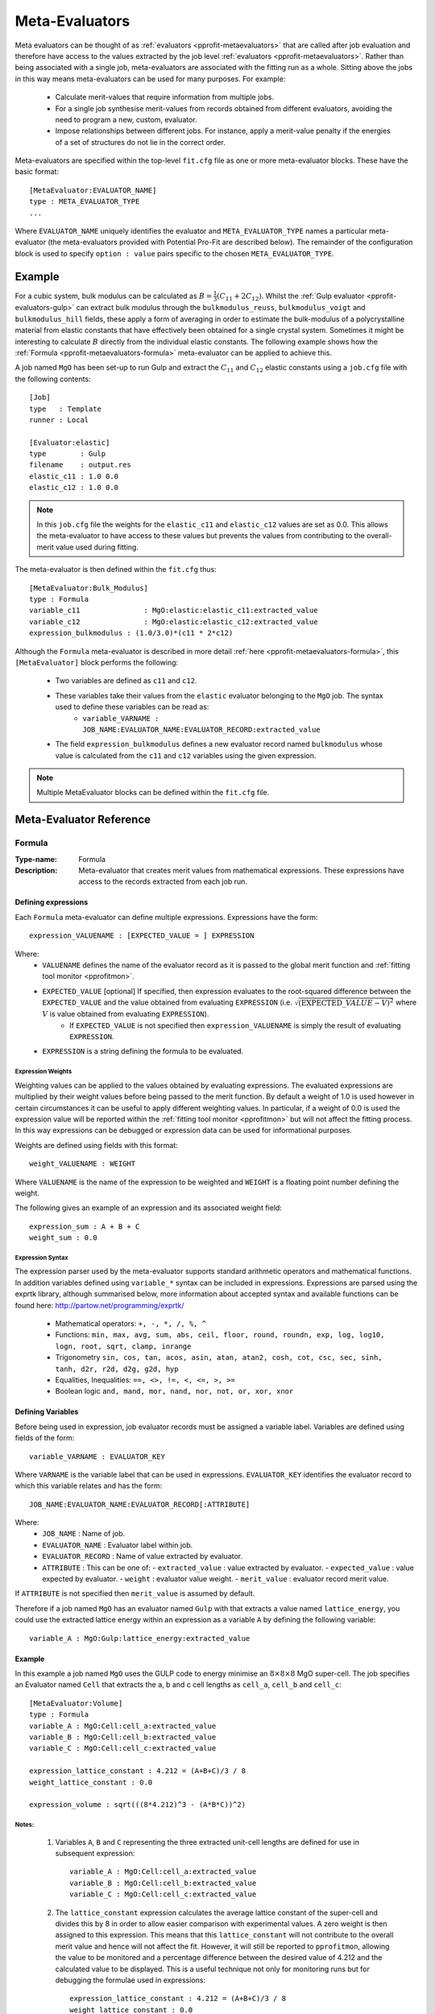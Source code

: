 .. _pprofit-metaevaluators:

###############
Meta-Evaluators
###############

Meta evaluators can be thought of as :ref:`evaluators <pprofit-metaevaluators>` that are called after job evaluation and therefore have access to the values extracted by the job level :ref:`evaluators <pprofit-metaevaluators>`. Rather than being associated with a single job, meta-evaluators are associated with the fitting run as a whole. Sitting above the jobs in this way means meta-evaluators can be used for many purposes. For example:

	* Calculate merit-values that require information from multiple jobs.
	* For a single job synthesise merit-values from records obtained from different evaluators, avoiding the need to program a new, custom, evaluator.
	* Impose relationships between different jobs. For instance, apply a merit-value penalty if the energies of a set of structures do not lie in the correct order.


Meta-evaluators are specified within the top-level ``fit.cfg`` file as one or more meta-evaluator blocks. These have the basic format::

	[MetaEvaluator:EVALUATOR_NAME]
	type : META_EVALUATOR_TYPE
	...

Where ``EVALUATOR_NAME`` uniquely identifies the evaluator and ``META_EVALUATOR_TYPE`` names a particular meta-evaluator (the meta-evaluators provided with Potential Pro-Fit are described below). The remainder of the configuration block is used to specify ``option : value`` pairs specific to the chosen ``META_EVALUATOR_TYPE``. 

Example
=======

For a cubic system, bulk modulus can be calculated as :math:`B = \frac{1}{3} (C_{11} + 2C_{12})`. Whilst the :ref:`Gulp evaluator <pprofit-evaluators-gulp>` can extract bulk modulus through the ``bulkmodulus_reuss``, ``bulkmodulus_voigt`` and ``bulkmodulus_hill`` fields, these apply a form of averaging in order to estimate the bulk-modulus of a polycrystalline material from elastic constants that have effectively been obtained for a single crystal system.  Sometimes it might be interesting to calculate :math:`B` directly from the individual elastic constants. The following example shows how the :ref:`Formula <pprofit-metaevaluators-formula>` meta-evaluator can be applied to achieve this.

A job named ``MgO`` has been set-up to run Gulp and extract the :math:`C_{11}` and :math:`C_{12}` elastic constants using a ``job.cfg`` file with the following contents::

	[Job]
	type   : Template
	runner : Local

	[Evaluator:elastic]
	type        : Gulp
	filename    : output.res
	elastic_c11 : 1.0 0.0
	elastic_c12 : 1.0 0.0

.. note::
	In this ``job.cfg`` file the weights for the ``elastic_c11`` and ``elastic_c12`` values are set as 0.0. This allows the meta-evaluator to have access to these values but prevents the values from contributing to the overall-merit value used during fitting.


The meta-evaluator is then defined within the ``fit.cfg`` thus::

	[MetaEvaluator:Bulk_Modulus]
	type : Formula
	variable_c11 		   : MgO:elastic:elastic_c11:extracted_value
	variable_c12 		   : MgO:elastic:elastic_c12:extracted_value
	expression_bulkmodulus : (1.0/3.0)*(c11 * 2*c12)

Although the ``Formula`` meta-evaluator is described in more detail :ref:`here <pprofit-metaevaluators-formula>`, this ``[MetaEvaluator]`` block performs the following:

	* Two variables are defined as ``c11`` and ``c12``.
	* These variables take their values from the ``elastic`` evaluator belonging to the ``MgO`` job. The syntax used to define these variables can be read as:
		- ``variable_VARNAME : JOB_NAME:EVALUATOR_NAME:EVALUATOR_RECORD:extracted_value``
	* The field ``expression_bulkmodulus`` defines a new evaluator record named ``bulkmodulus`` whose value is calculated from the ``c11`` and ``c12`` variables using the given expression.

.. note::
	Multiple MetaEvaluator blocks can be defined within the ``fit.cfg`` file. 


Meta-Evaluator Reference
========================

.. _pprofit-metaevaluators-formula:

Formula
^^^^^^^

:Type-name: Formula
:Description: Meta-evaluator that creates merit values from mathematical expressions. These expressions have access to the records extracted from each job run.

\

Defining expressions
--------------------

Each ``Formula`` meta-evaluator can define multiple expressions. Expressions have the form::

	expression_VALUENAME : [EXPECTED_VALUE = ] EXPRESSION

Where:
	* ``VALUENAME`` defines the name of the evaluator record as it is passed to the global merit function and :ref:`fitting tool monitor <pprofitmon>`.
	* ``EXPECTED_VALUE`` [optional] If specified, then expression evaluates to the root-squared difference between the ``EXPECTED_VALUE`` and the value obtained from evaluating ``EXPRESSION`` (i.e. :math:`\sqrt{ \left( {\mathrm EXPECTED\_VALUE} - V \right)^2 }` where :math:`V` is value obtained from evaluating ``EXPRESSION``).
		- If ``EXPECTED_VALUE`` is not specified then ``expression_VALUENAME`` is simply the result of evaluating ``EXPRESSION``.
	* ``EXPRESSION`` is a string defining the formula to be evaluated.



Expression Weights
""""""""""""""""""

Weighting values can be applied to the values obtained by evaluating expressions. The evaluated expressions are multiplied by their weight values before being passed to the merit function. By default a weight of 1.0 is used however in certain circumstances it can be useful to apply different weighting values. In particular, if a weight of 0.0 is used the expression value will be reported within the :ref:`fitting tool monitor <pprofitmon>` but will not affect the fitting process. In this way expressions can be debugged or expression data can be used for informational purposes.

Weights are defined using fields with this format::

	weight_VALUENAME : WEIGHT

Where ``VALUENAME`` is the name of the expression to be weighted and  ``WEIGHT`` is a floating point number defining the weight.

The following gives an example of an expression and its associated weight field::

	expression_sum : A + B + C
	weight_sum : 0.0


.. _pprofit-metaevaluators-expressionsyntax:

Expression Syntax
"""""""""""""""""

The expression parser used by the meta-evaluator supports standard arithmetic operators and mathematical functions. In addition variables defined using ``variable_*`` syntax can be included in expressions. Expressions are parsed using the exprtk library, although summarised below, more information about accepted syntax and available functions can be found here: http://partow.net/programming/exprtk/

	* Mathematical operators: ``+, -, *, /, %, ^``
	* Functions: ``min, max, avg, sum, abs, ceil, floor, round, roundn, exp, log, log10, logn, root, sqrt, clamp, inrange``
	* Trigonometry ``sin, cos, tan, acos, asin, atan, atan2, cosh, cot, csc, sec, sinh, tanh, d2r, r2d, d2g, g2d, hyp``
	* Equalities, Inequalities: ``==, <>, !=, <, <=, >, >=``
	* Boolean logic ``and, mand, mor, nand, nor, not, or, xor, xnor``


Defining Variables
------------------

Before being used in expression, job evaluator records must be assigned a variable label. Variables are defined using fields of the form::

	variable_VARNAME : EVALUATOR_KEY

Where ``VARNAME`` is the variable label that can be used in expressions. ``EVALUATOR_KEY`` identifies the evaluator record to which this variable relates and has the form::

	JOB_NAME:EVALUATOR_NAME:EVALUATOR_RECORD[:ATTRIBUTE]


Where:
  * ``JOB_NAME`` : Name of job.
  * ``EVALUATOR_NAME`` : Evaluator label within job.
  * ``EVALUATOR_RECORD`` : Name of value extracted by evaluator.
  * ``ATTRIBUTE`` : This can be one of:
    - ``extracted_value`` : value extracted by evaluator.
    - ``expected_value``  : value expected by evaluator.
    - ``weight``          : evaluator value weight.
    - ``merit_value``     : evaluator record merit value.

If ``ATTRIBUTE`` is not specified then ``merit_value`` is assumed by default.

Therefore if a job named ``MgO`` has an evaluator named ``Gulp`` with that extracts a value named ``lattice_energy``, you could use the extracted lattice energy within an expression as a variable ``A`` by defining the following variable::

	variable_A : MgO:Gulp:lattice_energy:extracted_value

Example
--------

In this example a job named  ``MgO`` uses the GULP code to energy minimise an :math:`8 \times 8 \times 8` MgO super-cell. The job specifies an Evaluator named ``Cell`` that extracts the a, b and c cell lengths as ``cell_a``, ``cell_b`` and ``cell_c``::


	[MetaEvaluator:Volume]
	type : Formula
	variable_A : MgO:Cell:cell_a:extracted_value
	variable_B : MgO:Cell:cell_b:extracted_value
	variable_C : MgO:Cell:cell_c:extracted_value
	
	expression_lattice_constant : 4.212 = (A+B+C)/3 / 8
	weight_lattice_constant : 0.0

	expression_volume : sqrt(((8*4.212)^3 - (A*B*C))^2)

Notes:
""""""

	1. Variables ``A``, ``B`` and ``C`` representing the three extracted unit-cell lengths are defined for use in subsequent expression::

		variable_A : MgO:Cell:cell_a:extracted_value
		variable_B : MgO:Cell:cell_b:extracted_value
		variable_C : MgO:Cell:cell_c:extracted_value


	2. The ``lattice_constant`` expression calculates the average lattice constant of the super-cell and divides this by 8 in order to allow easier comparison with experimental values. A zero weight is then assigned to this expression. This means that this ``lattice_constant`` will not contribute to the overall merit value and hence will not affect the fit. However, it will still be reported to ``pprofitmon``, allowing the value to be monitored and a percentage difference between the desired value of 4.212 and the calculated value to be displayed. This is a useful technique not only for monitoring runs but for debugging the formulae used in expressions::

		expression_lattice_constant : 4.212 = (A+B+C)/3 / 8
		weight_lattice_constant : 0.0


	3. ``expression_volume`` - Calculates the RMS difference between the desired volume (based on a lattice parameter of 4.212 and super-cell dimension of 8) and the actual volume calculated from a,b and c cell parameters::

		expression_volume : sqrt(((8*4.212)^3 - (A*B*C))^2)


	4. The same result could have been obtained by specifying an expected value a calculation of the volume thus::

		expression_volume : 305767.9111 = A*B*C


